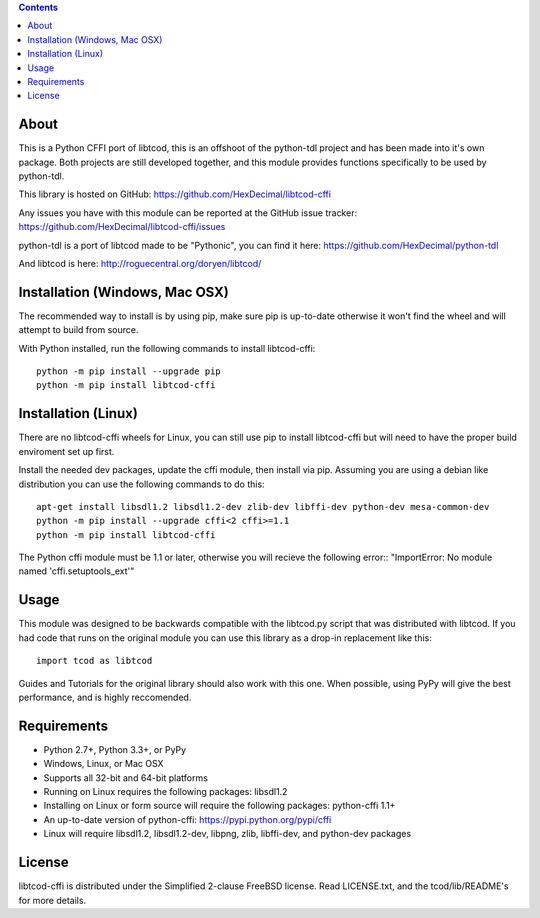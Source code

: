 .. contents::
   :backlinks: top

=======
 About
=======
This is a Python CFFI port of libtcod, this is an offshoot of the python-tdl project and has been made into it's own package.
Both projects are still developed together, and this module provides functions specifically to be used by python-tdl.

This library is hosted on GitHub: https://github.com/HexDecimal/libtcod-cffi

Any issues you have with this module can be reported at the GitHub issue tracker: https://github.com/HexDecimal/libtcod-cffi/issues

python-tdl is a port of libtcod made to be "Pythonic", you can find it here: https://github.com/HexDecimal/python-tdl

And libtcod is here: http://roguecentral.org/doryen/libtcod/

=================================
 Installation (Windows, Mac OSX)
=================================
The recommended way to install is by using pip, make sure pip is up-to-date
otherwise it won't find the wheel and will attempt to build from source.

With Python installed, run the following commands to install libtcod-cffi::

    python -m pip install --upgrade pip
    python -m pip install libtcod-cffi

======================
 Installation (Linux)
======================
There are no libtcod-cffi wheels for Linux, you can still use pip to install
libtcod-cffi but will need to have the proper build enviroment set up first.

Install the needed dev packages, update the cffi module, then install via pip.
Assuming you are using a debian like distribution you can use the following
commands to do this::

    apt-get install libsdl1.2 libsdl1.2-dev zlib-dev libffi-dev python-dev mesa-common-dev
    python -m pip install --upgrade cffi<2 cffi>=1.1
    python -m pip install libtcod-cffi

The Python cffi module must be 1.1 or later, otherwise you will recieve the
following error:: "ImportError: No module named 'cffi.setuptools_ext'"

=======
 Usage
=======
This module was designed to be backwards compatible with the libtcod.py script that was distributed with libtcod.
If you had code that runs on the original module you can use this library as a drop-in replacement like this::

    import tcod as libtcod

Guides and Tutorials for the original library should also work with this one.
When possible, using PyPy will give the best performance, and is highly reccomended.

==============
 Requirements
==============
* Python 2.7+, Python 3.3+, or PyPy
* Windows, Linux, or Mac OSX
* Supports all 32-bit and 64-bit platforms
* Running on Linux requires the following packages: libsdl1.2
* Installing on Linux or form source will require the following packages:
  python-cffi 1.1+
* An up-to-date version of python-cffi: https://pypi.python.org/pypi/cffi
* Linux will require libsdl1.2, libsdl1.2-dev, libpng, zlib, libffi-dev, and python-dev packages

=========
 License
=========
libtcod-cffi is distributed under the Simplified 2-clause FreeBSD license.
Read LICENSE.txt, and the tcod/lib/README's for more details.
